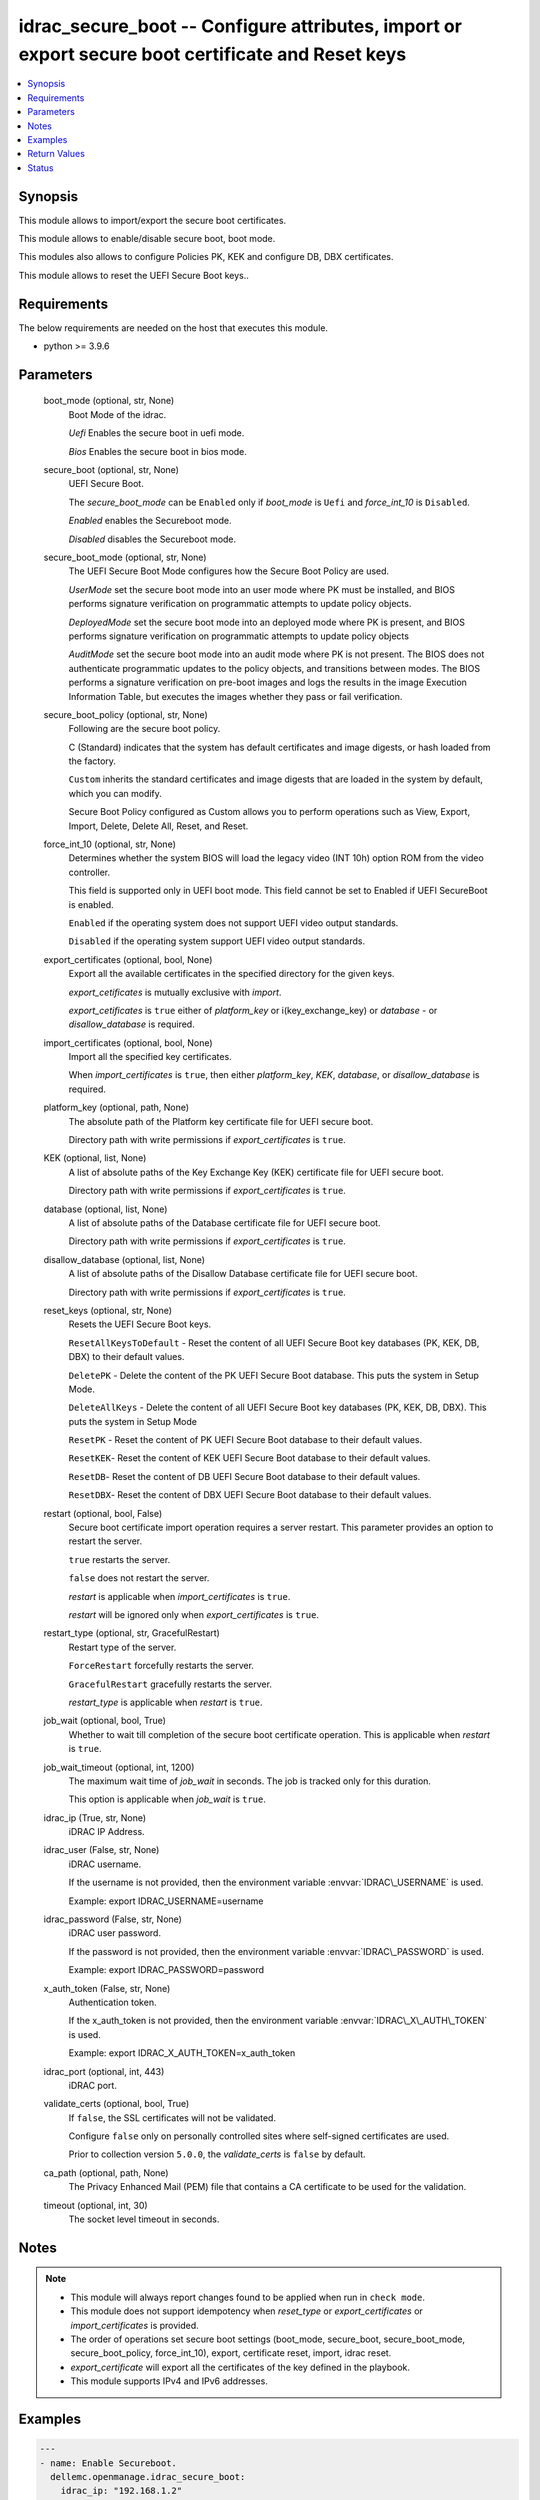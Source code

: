 .. _idrac_secure_boot_module:


idrac_secure_boot -- Configure attributes, import or export secure boot certificate and Reset keys
==================================================================================================

.. contents::
   :local:
   :depth: 1


Synopsis
--------

This module allows to import/export the secure boot certificates.

This module allows to enable/disable secure boot, boot mode.

This modules also allows to configure Policies PK, KEK and configure DB, DBX certificates.

This module allows to reset the UEFI Secure Boot keys..



Requirements
------------
The below requirements are needed on the host that executes this module.

- python \>= 3.9.6



Parameters
----------

  boot_mode (optional, str, None)
    Boot Mode of the idrac.

    \ :emphasis:`Uefi`\  Enables the secure boot in uefi mode.

    \ :emphasis:`Bios`\  Enables the secure boot in bios mode.


  secure_boot (optional, str, None)
    UEFI Secure Boot.

    The \ :emphasis:`secure\_boot\_mode`\  can be \ :literal:`Enabled`\  only if \ :emphasis:`boot\_mode`\  is \ :literal:`Uefi`\  and \ :emphasis:`force\_int\_10`\  is \ :literal:`Disabled`\ .

    \ :emphasis:`Enabled`\  enables the Secureboot mode.

    \ :emphasis:`Disabled`\  disables the Secureboot mode.


  secure_boot_mode (optional, str, None)
    The UEFI Secure Boot Mode configures how the Secure Boot Policy are used.

    \ :emphasis:`UserMode`\  set the secure boot mode into an user mode where PK must be installed, and BIOS performs signature verification on programmatic attempts to update policy objects.

    \ :emphasis:`DeployedMode`\  set the secure boot mode into an deployed mode where PK is present, and BIOS performs signature verification on programmatic attempts to update policy objects

    \ :emphasis:`AuditMode`\  set the secure boot mode into an audit mode where PK is not present. The BIOS does not authenticate programmatic updates to the policy objects, and transitions between modes. The BIOS performs a signature verification on pre-boot images and logs the results in the image Execution Information Table, but executes the images whether they pass or fail verification.


  secure_boot_policy (optional, str, None)
    Following are the secure boot policy.

    C (Standard) indicates that the system has default certificates and image digests, or hash loaded from the factory.

    \ :literal:`Custom`\  inherits the standard certificates and image digests that are loaded in the system by default, which you can modify.

    Secure Boot Policy configured as Custom allows you to perform operations such as View, Export, Import, Delete, Delete All, Reset, and Reset.


  force_int_10 (optional, str, None)
    Determines whether the system BIOS will load the legacy video (INT 10h) option ROM from the video controller.

    This field is supported only in UEFI boot mode. This field cannot be set to Enabled if UEFI SecureBoot is enabled.

    \ :literal:`Enabled`\  if the operating system does not support UEFI video output standards.

    \ :literal:`Disabled`\  if the operating system support UEFI video output standards.


  export_certificates (optional, bool, None)
    Export all the available certificates in the specified directory for the given keys.

    \ :emphasis:`export\_cetificates`\  is mutually exclusive with \ :emphasis:`import`\ .

    \ :emphasis:`export\_cetificates`\  is \ :literal:`true`\  either of \ :emphasis:`platform\_key`\  or i(key\_exchange\_key) or \ :emphasis:`database`\  - or \ :emphasis:`disallow\_database`\  is required.


  import_certificates (optional, bool, None)
    Import all the specified key certificates.

    When \ :emphasis:`import\_certificates`\  is \ :literal:`true`\ , then either \ :emphasis:`platform\_key`\ , \ :emphasis:`KEK`\ , \ :emphasis:`database`\ , or \ :emphasis:`disallow\_database`\  is required.


  platform_key (optional, path, None)
    The absolute path of the Platform key certificate file for UEFI secure boot.

    Directory path with write permissions if \ :emphasis:`export\_certificates`\  is \ :literal:`true`\ .


  KEK (optional, list, None)
    A list of absolute paths of the Key Exchange Key (KEK) certificate file for UEFI secure boot.

    Directory path with write permissions if \ :emphasis:`export\_certificates`\  is \ :literal:`true`\ .


  database (optional, list, None)
    A list of absolute paths of the Database certificate file for UEFI secure boot.

    Directory path with write permissions if \ :emphasis:`export\_certificates`\  is \ :literal:`true`\ .


  disallow_database (optional, list, None)
    A list of absolute paths of the Disallow Database certificate file for UEFI secure boot.

    Directory path with write permissions if \ :emphasis:`export\_certificates`\  is \ :literal:`true`\ .


  reset_keys (optional, str, None)
    Resets the UEFI Secure Boot keys.

    \ :literal:`ResetAllKeysToDefault`\  - Reset the content of all UEFI Secure Boot key databases (PK, KEK, DB, DBX) to their default values.

    \ :literal:`DeletePK`\  - Delete the content of the PK UEFI Secure Boot database. This puts the system in Setup Mode.

    \ :literal:`DeleteAllKeys`\  - Delete the content of all UEFI Secure Boot key databases (PK, KEK, DB, DBX). This puts the system in Setup Mode

    \ :literal:`ResetPK`\  - Reset the content of PK UEFI Secure Boot database to their default values.

    \ :literal:`ResetKEK`\ - Reset the content of KEK UEFI Secure Boot database to their default values.

    \ :literal:`ResetDB`\ - Reset the content of DB UEFI Secure Boot database to their default values.

    \ :literal:`ResetDBX`\ - Reset the content of DBX UEFI Secure Boot database to their default values.


  restart (optional, bool, False)
    Secure boot certificate import operation requires a server restart. This parameter provides an option to restart the server.

    \ :literal:`true`\  restarts the server.

    \ :literal:`false`\  does not restart the server.

    \ :emphasis:`restart`\  is applicable when \ :emphasis:`import\_certificates`\  is \ :literal:`true`\ .

    \ :emphasis:`restart`\  will be ignored only when \ :emphasis:`export\_certificates`\  is \ :literal:`true`\ .


  restart_type (optional, str, GracefulRestart)
    Restart type of the server.

    \ :literal:`ForceRestart`\  forcefully restarts the server.

    \ :literal:`GracefulRestart`\  gracefully restarts the server.

    \ :emphasis:`restart\_type`\  is applicable when \ :emphasis:`restart`\  is \ :literal:`true`\ .


  job_wait (optional, bool, True)
    Whether to wait till completion of the secure boot certificate operation. This is applicable when \ :emphasis:`restart`\  is \ :literal:`true`\ .


  job_wait_timeout (optional, int, 1200)
    The maximum wait time of \ :emphasis:`job\_wait`\  in seconds. The job is tracked only for this duration.

    This option is applicable when \ :emphasis:`job\_wait`\  is \ :literal:`true`\ .


  idrac_ip (True, str, None)
    iDRAC IP Address.


  idrac_user (False, str, None)
    iDRAC username.

    If the username is not provided, then the environment variable \ :envvar:`IDRAC\_USERNAME`\  is used.

    Example: export IDRAC\_USERNAME=username


  idrac_password (False, str, None)
    iDRAC user password.

    If the password is not provided, then the environment variable \ :envvar:`IDRAC\_PASSWORD`\  is used.

    Example: export IDRAC\_PASSWORD=password


  x_auth_token (False, str, None)
    Authentication token.

    If the x\_auth\_token is not provided, then the environment variable \ :envvar:`IDRAC\_X\_AUTH\_TOKEN`\  is used.

    Example: export IDRAC\_X\_AUTH\_TOKEN=x\_auth\_token


  idrac_port (optional, int, 443)
    iDRAC port.


  validate_certs (optional, bool, True)
    If \ :literal:`false`\ , the SSL certificates will not be validated.

    Configure \ :literal:`false`\  only on personally controlled sites where self-signed certificates are used.

    Prior to collection version \ :literal:`5.0.0`\ , the \ :emphasis:`validate\_certs`\  is \ :literal:`false`\  by default.


  ca_path (optional, path, None)
    The Privacy Enhanced Mail (PEM) file that contains a CA certificate to be used for the validation.


  timeout (optional, int, 30)
    The socket level timeout in seconds.





Notes
-----

.. note::
   - This module will always report changes found to be applied when run in \ :literal:`check mode`\ .
   - This module does not support idempotency when \ :emphasis:`reset\_type`\  or \ :emphasis:`export\_certificates`\  or \ :emphasis:`import\_certificates`\  is provided.
   - The order of operations set secure boot settings (boot\_mode, secure\_boot, secure\_boot\_mode, secure\_boot\_policy, force\_int\_10),  export,  certificate reset,  import, idrac reset.
   - \ :emphasis:`export\_certificate`\  will export all the certificates of the key defined in the playbook.
   - This module supports IPv4 and IPv6 addresses.




Examples
--------

.. code-block:: yaml+jinja

    
    ---
    - name: Enable Secureboot.
      dellemc.openmanage.idrac_secure_boot:
        idrac_ip: "192.168.1.2"
        idrac_user: "user"
        idrac_password: "password"
        ca_path: "/path/to/ca_cert.pem"
        secure_boot: "Enabled"

    - name: Set SecureBootMode and SecureBootPolicy and reset iDRAC.
      dellemc.openmanage.idrac_secure_boot:
        idrac_ip: "192.168.1.2"
        idrac_user: "user"
        idrac_password: "password"
        ca_path: "/path/to/ca_cert.pem"
        secure_boot: "Enabled"
        secure_boot_mode: "UserMode"
        secure_boot_policy: "Custom"
        restart: true
        restart_type: "GracefulRestart"

    - name: Reset Secure Boot certificates.
      dellemc.openmanage.idrac_secure_boot:
        idrac_ip: "192.168.1.2"
        idrac_user: "user"
        idrac_password: "password"
        ca_path: "/path/to/ca_cert.pem"
        reset_keys: "ResetAllKeysToDefault"

    - name: Export multiple SecureBoot certificate.
      dellemc.openmanage.idrac_secure_boot:
        idrac_ip: "192.168.1.2"
        idrac_user: "user"
        idrac_password: "password"
        ca_path: "/path/to/ca_cert.pem"
        export_certificates: true
        platform_key: /user/name/export_cert/pk
        KEK:
          - /user/name/export_cert/kek
        database:
          - /user/name/export_cert/db
        disallow_database:
          - /user/name/export_cert/dbx

    - name: Import multiple SecureBoot certificate without applying to iDRAC.
      dellemc.openmanage.idrac_secure_boot:
        idrac_ip: "192.168.1.2"
        idrac_user: "user"
        idrac_password: "password"
        ca_path: "/path/to/ca_cert.pem"
        import_certificates: true
        platform_key: /user/name/certificates/pk.pem
        KEK:
          - /user/name/certificates/kek1.pem
          - /user/name/certificates/kek2.pem
        database:
          - /user/name/certificates/db1.pem
          - /user/name/certificates/db2.pem
        disallow_database:
          - /user/name/certificates/dbx1.pem
          - /user/name/certificates/dbx2.pem

    - name: Import a SecureBoot certificate and restart the server to apply it.
      dellemc.openmanage.idrac_secure_boot:
        idrac_ip: "192.168.1.2"
        idrac_user: "user"
        idrac_password: "password"
        ca_path: "/path/to/ca_cert.pem"
        import_certificates: true
        platform_key: /user/name/certificates/pk.pem
        restart: true
        job_wait_timeout: 600



Return Values
-------------

msg (always, str, Successfully imported the SecureBoot certificate.)
  Status of the secure boot operation.


error_info (on HTTP error, dict, {'error': {'code': 'Base.1.0.GeneralError', 'message': 'A general error has occurred. See ExtendedInfo for more information.', '@Message.ExtendedInfo': [{'MessageId': 'GEN1234', 'RelatedProperties': [], 'Message': 'Unable to process the request because an error occurred.', 'MessageArgs': [], 'Severity': 'Critical', 'Resolution': 'Retry the operation. If the issue persists, contact your system administrator.'}]}})
  Details of the HTTP Error.





Status
------





Authors
~~~~~~~

- Abhishek Sinha(@ABHISHEK-SINHA10)
- Lovepreet Singh (@singh-lovepreet1)

